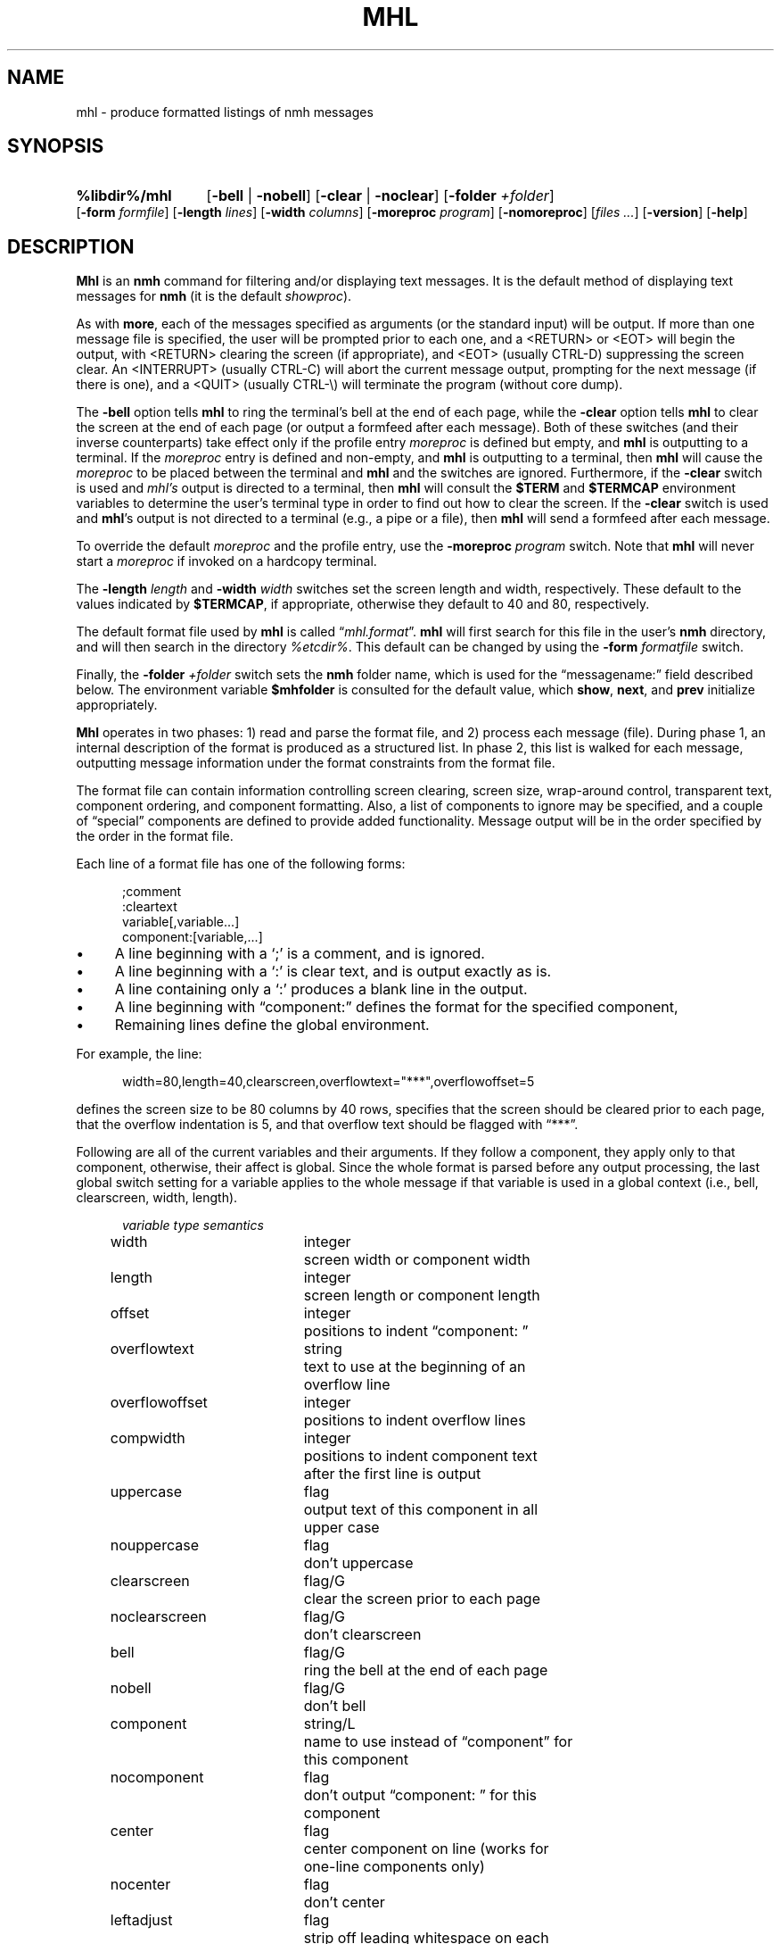 .\"
.\" %nmhwarning%
.\"
.TH MHL %manext1% "%nmhdate%" MH.6.8 [%nmhversion%]
.SH NAME
mhl \- produce formatted listings of nmh messages
.SH SYNOPSIS
.HP 5
.na
.B %libdir%/mhl
.RB [ \-bell " | " \-nobell ]
.RB [ \-clear " | " \-noclear ]
.RB [ \-folder
.IR +folder ]
.RB [ \-form
.IR formfile ]
.RB [ \-length
.IR lines ]
.RB [ \-width
.IR columns ]
.RB [ \-moreproc
.IR program ]
.RB [ \-nomoreproc ]
.RI [ files
.IR \&... ]
.RB [ \-version ]
.RB [ \-help ]
.ad
.SH DESCRIPTION
.B Mhl
is an
.B nmh
command for filtering and/or displaying text
messages.  It is the default method of displaying text messages for
.B nmh
(it is the default
.IR showproc ).
.PP
As with
.BR more ,
each of the messages specified as arguments (or
the standard input) will be output.  If more than one message file is
specified, the user will be prompted prior to each one, and a <RETURN>
or <EOT> will begin the output, with <RETURN> clearing the screen (if
appropriate), and <EOT> (usually CTRL\-D) suppressing the screen clear.
An <INTERRUPT> (usually CTRL\-C) will abort the current message output,
prompting for the next message (if there is one), and a <QUIT> (usually
CTRL-\\) will terminate the program (without core dump).
.PP
The
.B \-bell
option tells
.B mhl
to ring the terminal's bell at the
end of each page, while the
.B \-clear
option tells
.B mhl
to clear the
screen at the end of each page (or output a formfeed after each message).
Both of these switches (and their inverse counterparts) take effect only
if the profile entry
.I moreproc
is defined but empty, and
.B mhl
is outputting to a terminal.  If the
.I moreproc
entry is defined and
non-empty, and
.B mhl
is outputting to a terminal, then
.B mhl
will
cause the
.I moreproc
to be placed between the terminal and
.B mhl
and the switches are ignored.  Furthermore, if the
.B \-clear
switch is
used and \fImhl's\fR output is directed to a terminal, then
.B mhl
will consult the
.B $TERM
and
.B $TERMCAP
environment variables
to determine the user's terminal type in order to find out how to clear
the screen.  If the
.B \-clear
switch is used and
.BR mhl 's
output is
not directed to a terminal (e.g., a pipe or a file), then
.B mhl
will
send a formfeed after each message.
.PP
To override the default
.I moreproc
and the profile entry, use the
.B \-moreproc
.I program
switch.  Note that
.B mhl
will never start a
.I moreproc
if invoked on a hardcopy terminal.
.PP
The
.B \-length
.I length
and
.B \-width
.I width
switches set the screen
length and width, respectively.  These default to the values indicated by
.BR $TERMCAP ,
if appropriate, otherwise they default to 40 and 80, respectively.
.PP
The default format file used by
.B mhl
is called
.RI \*(lq mhl.format \*(rq.
.B mhl
will first search for this file in the user's
.B nmh
directory, and will then search in the directory
.IR %etcdir% .
This default
can be changed by using the
.B \-form
.I formatfile
switch.
.PP
Finally, the
.B \-folder
.I +folder
switch sets the
.B nmh
folder name,
which is used for the \*(lqmessagename:\*(rq field described below.  The
environment variable
.B $mhfolder
is consulted for the default value,
which
.BR show ,
.BR next ,
and
.B prev
initialize appropriately.
.PP
.B Mhl
operates in two phases: 1) read and parse the format file, and
2) process each message (file).  During phase 1, an internal description
of the format is produced as a structured list.  In phase 2, this list
is walked for each message, outputting message information under the
format constraints from the format file.
.PP
The format file can contain information controlling screen clearing,
screen size, wrap\-around control, transparent text, component ordering,
and component formatting.  Also, a list of components to ignore may be
specified, and a couple of \*(lqspecial\*(rq components are defined
to provide added functionality.  Message output will be in the order
specified by the order in the format file.
.PP
Each line of a format file has one of the following forms:
.PP
.RS 5
.nf
;comment
:cleartext
variable[,variable...]
component:[variable,...]
.fi
.RE
.PP
.IP \(bu 4
A line beginning with a `;' is a comment, and is ignored.
.IP \(bu 4
A line beginning with a `:' is clear text, and is output exactly as is.
.IP \(bu 4
A line containing only a `:' produces a blank line in the output.
.IP \(bu 4
A line beginning with \*(lqcomponent:\*(rq defines the format for the specified
component,
.IP \(bu 4
Remaining lines define the global environment.
.PP
For example, the line:
.PP
.RS 5
width=80,length=40,clearscreen,overflowtext="***",overflowoffset=5
.RE
.PP
defines the screen size to be 80 columns by 40 rows, specifies that the
screen should be cleared prior to each page, that the overflow indentation
is 5, and that overflow text should be flagged with \*(lq***\*(rq.
.PP
Following are all of the current variables and their arguments.  If they
follow a component, they apply only to that component, otherwise, their
affect is global.  Since the whole format is parsed before any output
processing, the last global switch setting for a variable applies to
the whole message if that variable is used in a global context (i.e.,
bell, clearscreen, width, length).
.PP
.RS 5
.nf
.ta \w'noclearscreen  'u +\w'integer/G  'u
.I variable	type	semantics
width	integer	screen width or component width
length	integer	screen length or component length
offset	integer	positions to indent \*(lqcomponent: \*(rq
overflowtext	string	text to use at the beginning of an
		overflow line
overflowoffset	integer	positions to indent overflow lines
compwidth	integer	positions to indent component text
		after the first line is output
uppercase	flag	output text of this component in all
		upper case
nouppercase	flag	don't uppercase
clearscreen	flag/G	clear the screen prior to each page
noclearscreen	flag/G	don't clearscreen
bell	flag/G	ring the bell at the end of each page
nobell	flag/G	don't bell
component	string/L	name to use instead of \*(lqcomponent\*(rq for
		this component
nocomponent	flag	don't output \*(lqcomponent: \*(rq for this
		component
center	flag	center component on line (works for
		one\-line components only)
nocenter	flag	don't center
leftadjust	flag	strip off leading whitespace on each
		line of text
noleftadjust	flag	don't leftadjust
compress	flag	change newlines in text to spaces
nocompress	flag	don't compress
wrap	flag	Wrap lines that exceed width (default)
nowrap	flag	Do not perform line wrapping
split	flag	don't combine multiple fields into
		a single field
nosplit	flag	combine multiple fields into
		a single field
newline	flag	print newline at end of components
		(this is the default)
nonewline	flag	don't print newline at end of components
formatfield	string	format string for this component
		(see below)
decode	flag	decode text as RFC-2047 encoded
		header field
addrfield	flag	field contains addresses
datefield	flag	field contains dates
.fi
.RE
.PP
To specify the value of integer\-valued and string\-valued variables,
follow their name with an equals\-sign and the value.  Integer\-valued
variables are given decimal values, while string\-valued variables
are given arbitrary text bracketed by double\-quotes.  If a value is
suffixed by \*(lq/G\*(rq or \*(lq/L\*(rq, then its value is useful in
a global\-only or local\-only context (respectively).
.PP
A line of the form:
.PP
.RS 5
ignores=component,...
.RE
.PP
specifies a list of components which are never output.
.PP
The component \*(lqMessageName\*(rq (case\-insensitive) will output the
actual message name (file name) preceded by the folder name if one is
specified or found in the environment.  The format is identical to that
produced by the
.B \-header
option to
.BR show .
.PP
The component \*(lqExtras\*(rq will output all of the components of the
message which were not matched by explicit components, or included in
the ignore list.  If this component is not specified, an ignore list is
not needed since all non\-specified components will be ignored.
.PP
If \*(lqnocomponent\*(rq is NOT specified, then the component name will
be output as it appears in the format file.
.PP
The default format file is:
.PP
.RS 5
.nf
%mhl_format%
.fi
.RE
.PP
The variable \*(lqformatfield\*(rq specifies a format string (see
.BR mh\-format (5)).
The flag variables \*(lqaddrfield\*(rq and
\*(lqdatefield\*(rq (which are mutually exclusive), tell
.B mhl
to interpret the escapes in the format string as either addresses or
dates, respectively.
.PP
By default,
.B mhl
does not apply any formatting string to fields
containing address or dates (see
.BR mh\-mail (5)
for a list of these
fields).  Note that this results in faster operation since
.B mhl
must parse both addresses and dates in order to apply a format string
to them.  If desired,
.B mhl
can be given a default format string for
either address or date fields (but not both).  To do this, on a global
line specify: either the flag addrfield or datefield, along with the
appropriate formatfield variable string.

.SH FILES
.fc ^ ~
.nf
.ta \w'%etcdir%/ExtraBigFileName  'u
^%etcdir%/mhl.format~^The message template
^or <mh\-dir>/mhl.format~^Rather than the standard template
^$HOME/\&.mh\(ruprofile~^The user profile
.fi

.SH "PROFILE COMPONENTS"
.fc ^ ~
.nf
.ta 2.4i
.ta \w'ExtraBigProfileName  'u
^moreproc:~^Program to use as interactive front\-end
.fi

.SH "SEE ALSO"
show(1), ap(8), dp(8)

.SH DEFAULTS
.nf
.RB ` \-bell '
.RB ` \-noclear '
.RB ` \-length 40 '
.RB ` \-width 80 '
.fi

.SH CONTEXT
None

.SH BUGS
There should be some way to pass `bell' and `clear' information to the 
front\-end.
.PP
The \*(lqnonewline\*(rq option interacts badly with \*(lqcompress\*(rq
and \*(lqsplit\*(rq.
